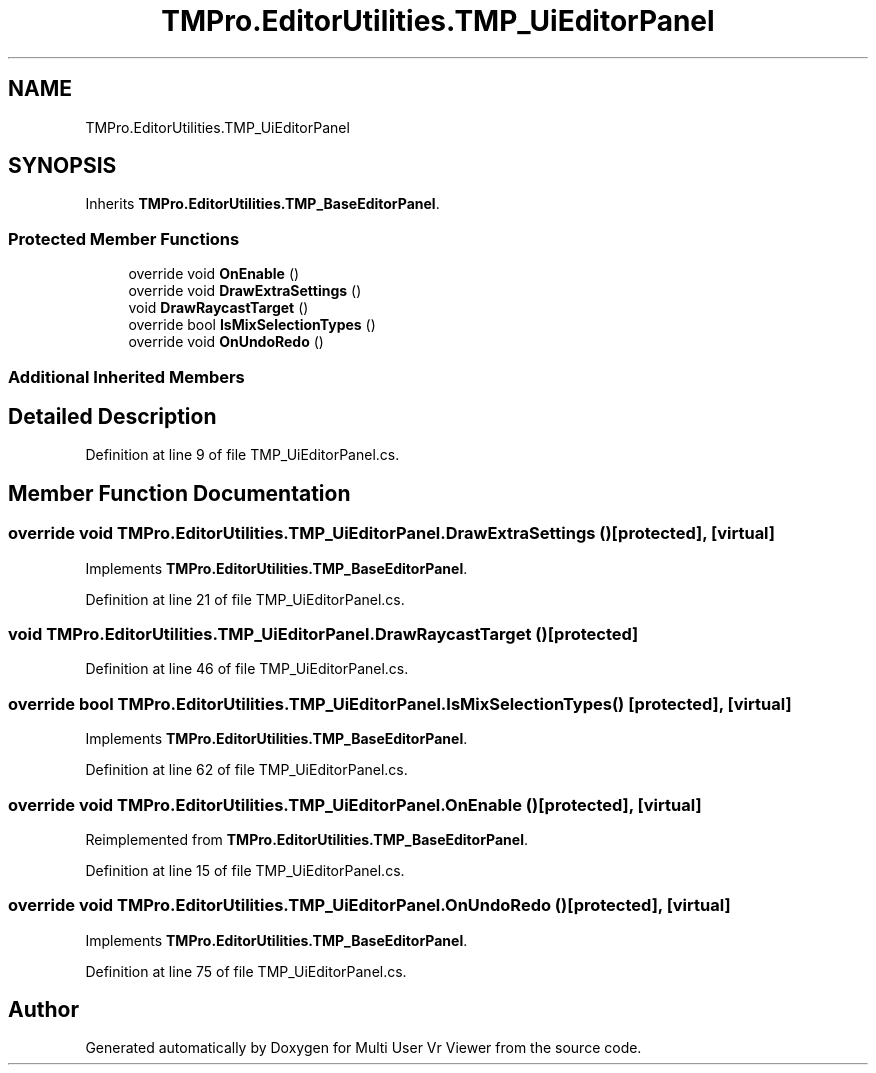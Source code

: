 .TH "TMPro.EditorUtilities.TMP_UiEditorPanel" 3 "Sat Jul 20 2019" "Version https://github.com/Saurabhbagh/Multi-User-VR-Viewer--10th-July/" "Multi User Vr Viewer" \" -*- nroff -*-
.ad l
.nh
.SH NAME
TMPro.EditorUtilities.TMP_UiEditorPanel
.SH SYNOPSIS
.br
.PP
.PP
Inherits \fBTMPro\&.EditorUtilities\&.TMP_BaseEditorPanel\fP\&.
.SS "Protected Member Functions"

.in +1c
.ti -1c
.RI "override void \fBOnEnable\fP ()"
.br
.ti -1c
.RI "override void \fBDrawExtraSettings\fP ()"
.br
.ti -1c
.RI "void \fBDrawRaycastTarget\fP ()"
.br
.ti -1c
.RI "override bool \fBIsMixSelectionTypes\fP ()"
.br
.ti -1c
.RI "override void \fBOnUndoRedo\fP ()"
.br
.in -1c
.SS "Additional Inherited Members"
.SH "Detailed Description"
.PP 
Definition at line 9 of file TMP_UiEditorPanel\&.cs\&.
.SH "Member Function Documentation"
.PP 
.SS "override void TMPro\&.EditorUtilities\&.TMP_UiEditorPanel\&.DrawExtraSettings ()\fC [protected]\fP, \fC [virtual]\fP"

.PP
Implements \fBTMPro\&.EditorUtilities\&.TMP_BaseEditorPanel\fP\&.
.PP
Definition at line 21 of file TMP_UiEditorPanel\&.cs\&.
.SS "void TMPro\&.EditorUtilities\&.TMP_UiEditorPanel\&.DrawRaycastTarget ()\fC [protected]\fP"

.PP
Definition at line 46 of file TMP_UiEditorPanel\&.cs\&.
.SS "override bool TMPro\&.EditorUtilities\&.TMP_UiEditorPanel\&.IsMixSelectionTypes ()\fC [protected]\fP, \fC [virtual]\fP"

.PP
Implements \fBTMPro\&.EditorUtilities\&.TMP_BaseEditorPanel\fP\&.
.PP
Definition at line 62 of file TMP_UiEditorPanel\&.cs\&.
.SS "override void TMPro\&.EditorUtilities\&.TMP_UiEditorPanel\&.OnEnable ()\fC [protected]\fP, \fC [virtual]\fP"

.PP
Reimplemented from \fBTMPro\&.EditorUtilities\&.TMP_BaseEditorPanel\fP\&.
.PP
Definition at line 15 of file TMP_UiEditorPanel\&.cs\&.
.SS "override void TMPro\&.EditorUtilities\&.TMP_UiEditorPanel\&.OnUndoRedo ()\fC [protected]\fP, \fC [virtual]\fP"

.PP
Implements \fBTMPro\&.EditorUtilities\&.TMP_BaseEditorPanel\fP\&.
.PP
Definition at line 75 of file TMP_UiEditorPanel\&.cs\&.

.SH "Author"
.PP 
Generated automatically by Doxygen for Multi User Vr Viewer from the source code\&.
